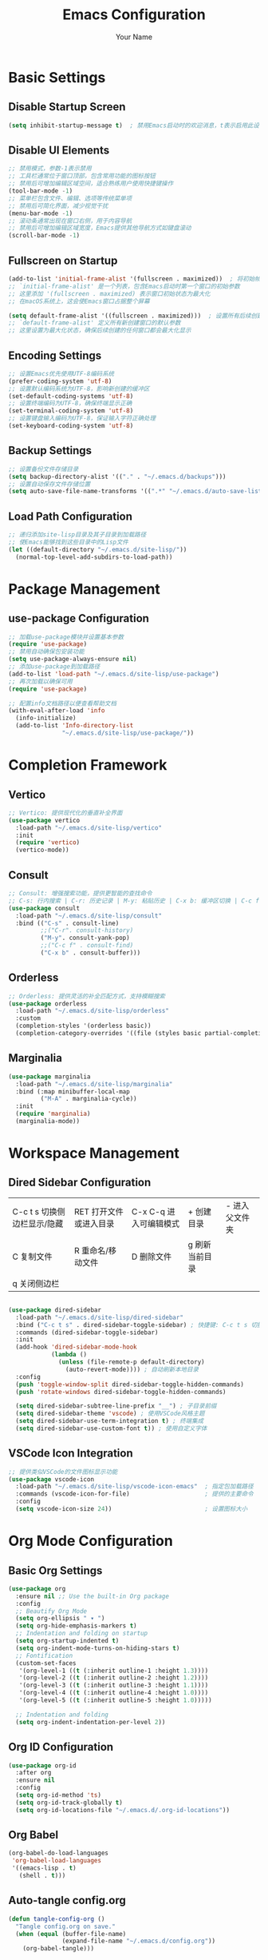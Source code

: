 #+TITLE: Emacs Configuration
#+AUTHOR: Your Name
#+STARTUP: indent

* Basic Settings
** Disable Startup Screen
#+begin_src emacs-lisp
(setq inhibit-startup-message t)  ; 禁用Emacs启动时的欢迎消息，t表示启用此设置
#+end_src

** Disable UI Elements
#+begin_src emacs-lisp
;; 禁用模式，参数-1表示禁用
;; 工具栏通常位于窗口顶部，包含常用功能的图标按钮
;; 禁用后可增加编辑区域空间，适合熟练用户使用快捷键操作
(tool-bar-mode -1)
;; 菜单栏包含文件、编辑、选项等传统菜单项
;; 禁用后可简化界面，减少视觉干扰
(menu-bar-mode -1)
;; 滚动条通常出现在窗口右侧，用于内容导航
;; 禁用后可增加编辑区域宽度，Emacs提供其他导航方式如键盘滚动
(scroll-bar-mode -1)
#+end_src

** Fullscreen on Startup
#+begin_src emacs-lisp
(add-to-list 'initial-frame-alist '(fullscreen . maximized))  ; 将初始帧设置为最大化状态
;; `initial-frame-alist' 是一个列表，包含Emacs启动时第一个窗口的初始参数
;; 这里添加 '(fullscreen . maximized) 表示窗口初始状态为最大化
;; 在macOS系统上，这会使Emacs窗口占据整个屏幕

(setq default-frame-alist '((fullscreen . maximized)))  ; 设置所有后续创建的帧的默认参数
;; `default-frame-alist' 定义所有新创建窗口的默认参数
;; 这里设置为最大化状态，确保后续创建的任何窗口都会最大化显示
#+end_src

** Encoding Settings
#+begin_src emacs-lisp
;; 设置Emacs优先使用UTF-8编码系统
(prefer-coding-system 'utf-8)
;; 设置默认编码系统为UTF-8，影响新创建的缓冲区
(set-default-coding-systems 'utf-8)
;; 设置终端编码为UTF-8，确保终端显示正确
(set-terminal-coding-system 'utf-8)
;; 设置键盘输入编码为UTF-8，保证输入字符正确处理
(set-keyboard-coding-system 'utf-8)
#+end_src

** Backup Settings
#+begin_src emacs-lisp
;; 设置备份文件存储目录
(setq backup-directory-alist '(("." . "~/.emacs.d/backups")))
;; 设置自动保存文件存储位置
(setq auto-save-file-name-transforms '((".*" "~/.emacs.d/auto-save-list/" t)))
#+end_src

** Load Path Configuration
#+begin_src emacs-lisp
;; 递归添加site-lisp目录及其子目录到加载路径
;; 使Emacs能够找到这些目录中的Lisp文件
(let ((default-directory "~/.emacs.d/site-lisp/"))
  (normal-top-level-add-subdirs-to-load-path))
#+end_src

* Package Management
** use-package Configuration
#+begin_src emacs-lisp
;; 加载use-package模块并设置基本参数
(require 'use-package)
;; 禁用自动确保包安装功能
(setq use-package-always-ensure nil)
;; 添加use-package到加载路径
(add-to-list 'load-path "~/.emacs.d/site-lisp/use-package")
;; 再次加载以确保可用
(require 'use-package)

;; 配置info文档路径以便查看帮助文档
(with-eval-after-load 'info
  (info-initialize)
  (add-to-list 'Info-directory-list
               "~/.emacs.d/site-lisp/use-package/"))
#+end_src

* Completion Framework
** Vertico
#+begin_src emacs-lisp
;; Vertico: 提供现代化的垂直补全界面
(use-package vertico
  :load-path "~/.emacs.d/site-lisp/vertico"
  :init
  (require 'vertico)
  (vertico-mode))
#+end_src

** Consult
#+begin_src emacs-lisp
;; Consult: 增强搜索功能，提供更智能的查找命令
;; C-s: 行内搜索 | C-r: 历史记录 | M-y: 粘贴历史 | C-x b: 缓冲区切换 | C-c f: 文件查找
(use-package consult
  :load-path "~/.emacs.d/site-lisp/consult"
  :bind (("C-s" . consult-line)
         ;;("C-r". consult-history)
         ("M-y". consult-yank-pop)
         ;;("C-c f" . consult-find)
         ("C-x b" . consult-buffer)))
#+end_src

** Orderless
#+begin_src emacs-lisp
;; Orderless: 提供灵活的补全匹配方式，支持模糊搜索
(use-package orderless
  :load-path "~/.emacs.d/site-lisp/orderless"
  :custom
  (completion-styles '(orderless basic))
  (completion-category-overrides '((file (styles basic partial-completion)))))
#+end_src

** Marginalia
#+begin_src emacs-lisp
(use-package marginalia
  :load-path "~/.emacs.d/site-lisp/marginalia"
  :bind (:map minibuffer-local-map
         ("M-A" . marginalia-cycle))
  :init
  (require 'marginalia)
  (marginalia-mode))
#+end_src

* Workspace Management

** Dired Sidebar Configuration
|C-c t s 切换侧边栏显示/隐藏| RET 打开文件或进入目录 | C-x C-q 进入可编辑模式 | + 创建目录 | - 进入父文件夹|
| C 复制文件 | R 重命名/移动文件 | D 删除文件 | g 刷新当前目录 | 
| q 关闭侧边栏 | ||||
#+begin_src emacs-lisp

(use-package dired-sidebar
  :load-path "~/.emacs.d/site-lisp/dired-sidebar"
  :bind ("C-c t s" . dired-sidebar-toggle-sidebar) ; 快捷键: C-c t s 切换侧边栏
  :commands (dired-sidebar-toggle-sidebar)
  :init
  (add-hook 'dired-sidebar-mode-hook
            (lambda ()
              (unless (file-remote-p default-directory)
                (auto-revert-mode)))) ; 自动刷新本地目录
  :config
  (push 'toggle-window-split dired-sidebar-toggle-hidden-commands)
  (push 'rotate-windows dired-sidebar-toggle-hidden-commands)
  
  (setq dired-sidebar-subtree-line-prefix "__") ; 子目录前缀
  (setq dired-sidebar-theme 'vscode) ; 使用VSCode风格主题
  (setq dired-sidebar-use-term-integration t) ; 终端集成
  (setq dired-sidebar-use-custom-font t)) ; 使用自定义字体
#+end_src

** VSCode Icon Integration
#+begin_src emacs-lisp
;; 提供类似VSCode的文件图标显示功能
(use-package vscode-icon
  :load-path "~/.emacs.d/site-lisp/vscode-icon-emacs"  ; 指定包加载路径
  :commands (vscode-icon-for-file)                     ; 提供的主要命令
  :config
  (setq vscode-icon-size 24))                          ; 设置图标大小
#+end_src

* Org Mode Configuration
** Basic Org Settings
#+begin_src emacs-lisp
(use-package org
  :ensure nil ;; Use the built-in Org package
  :config
  ;; Beautify Org Mode
  (setq org-ellipsis " ▾ ") 
  (setq org-hide-emphasis-markers t)
  ;; Indentation and folding on startup
  (setq org-startup-indented t)
  (setq org-indent-mode-turns-on-hiding-stars t)
  ;; Fontification
  (custom-set-faces
   '(org-level-1 ((t (:inherit outline-1 :height 1.3))))
   '(org-level-2 ((t (:inherit outline-2 :height 1.2))))
   '(org-level-3 ((t (:inherit outline-3 :height 1.1))))
   '(org-level-4 ((t (:inherit outline-4 :height 1.0))))
   '(org-level-5 ((t (:inherit outline-5 :height 1.0)))))
  
  ;; Indentation and folding
  (setq org-indent-indentation-per-level 2))
#+end_src

** Org ID Configuration
#+begin_src emacs-lisp
(use-package org-id
  :after org
  :ensure nil
  :config
  (setq org-id-method 'ts)
  (setq org-id-track-globally t)
  (setq org-id-locations-file "~/.emacs.d/.org-id-locations"))
#+end_src

** Org Babel
#+begin_src emacs-lisp
(org-babel-do-load-languages
 'org-babel-load-languages
 '((emacs-lisp . t)
   (shell . t)))
#+end_src

** Auto-tangle config.org
#+begin_src emacs-lisp
(defun tangle-config-org ()
  "Tangle config.org on save."
  (when (equal (buffer-file-name) 
               (expand-file-name "~/.emacs.d/config.org"))
    (org-babel-tangle)))

(add-hook 'after-save-hook 'tangle-config-org)
#+end_src

* PDF Tools
** PDF Tools Packages
#+begin_src emacs-lisp
(use-package pdf-occur
    :commands (pdf-occur-global-minor-mode))
  (use-package pdf-history
    :commands (pdf-history-minor-mode))
  (use-package pdf-links
    :commands (pdf-links-minor-mode))
  (use-package pdf-outline
    :commands (pdf-outline-minor-mode))
  (use-package pdf-annot
    :commands (pdf-annot-minor-mode))
  (use-package pdf-sync
    :commands (pdf-sync-minor-mode))

(use-package tablist
  :load-path "~/.emacs.d/site-lisp/tablist")
#+end_src

** PDF Tools Configuration
#+begin_src emacs-lisp
(use-package pdf-tools
  :load-path "~/.emacs.d/site-lisp/pdf-tools/lisp/"
  :magic ("%PDF" . pdf-view-mode)
  :config
  (pdf-tools-install)
  (setq-default pdf-view-display-size 'fit-page)
  (add-hook 'pdf-view-mode-hook (lambda () 
                                  (display-line-numbers-mode -1)))
  (add-hook 'pdf-view-mode-hook 'pdf-annot-minor-mode)
  (add-hook 'pdf-view-mode-hook 'pdf-outline-minor-mode)
  (add-hook 'pdf-view-mode-hook 'pdf-sync-minor-mode))
#+end_src

** Org and PDF Integration
#+begin_src emacs-lisp
(with-eval-after-load 'org
  (org-babel-do-load-languages
   'org-babel-load-languages
   '((emacs-lisp . t)
     (shell . t)
     (latex . t))))

(setq org-file-apps
      '((auto-mode . emacs)
        ("\\.mm\\'" . default)
        ("\\.x?html?\\'" . default)
        ("\\.pdf\\'" . "emacs %s")))
#+end_src

* Org-Roam Configuration
#+begin_src emacs-lisp
(use-package org-roam
  :load-path "~/.emacs.d/site-lisp/org-roam"
  :custom
  (org-roam-directory (file-truename "~/org-roam"))
  (org-roam-completion-everywhere t)
  (org-roam-capture-templates
   '(("d" "默认" plain
      "%?" :target
      (file+head "${slug}.org" "#+title: ${title}\n")
      :unnarrowed t)
     ("m" "数学概念" plain
      "* 定义\n%?\n\n* 性质\n\n* 例子\n\n* 相关概念\n\n* 参考文献\n"
      :target (file+head "math/${slug}.org"
                        "#+title: ${title}\n#+filetags: :math:concept:\n")
      :unnarrowed t)
     ("t" "定理" plain
      "* 陈述\n%?\n\n* 证明\n\n* 推论\n\n* 应用\n\n* 参考文献\n"
      :target (file+head "math/theorems/${slug}.org"
                        "#+title: ${title}\n#+filetags: :math:theorem:\n")
      :unnarrowed t)
     ("p" "PDE问题" plain
      "* 问题描述\n%?\n\n* 边界条件\n\n* 解法思路\n\n* 解的性质\n\n* 相关文献\n"
      :target (file+head "math/pde/${slug}.org"
                        "#+title: ${title}\n#+filetags: :math:pde:\n")
      :unnarrowed t)
     ("r" "研究笔记" plain
      "* 研究问题\n%?\n\n* 相关工作\n\n* 方法\n\n* 结果\n\n* 下一步计划\n"
      :target (file+head "research/${slug}.org"
                        "#+title: ${title}\n#+date: %<%Y-%m-%d>\n#+filetags: :research:\n")
      :unnarrowed t)))
  :bind ((:map global-map
          ("C-c n f" . org-roam-node-find)
          ("C-c n i" . org-roam-node-insert)
          ("C-c n c" . org-roam-capture)
          ("C-c n l" . org-roam-buffer-toggle))
         (:map org-mode-map
          ("C-M-i" . completion-at-point)))
  :config
  (setq org-roam-ui-sync-theme t
        org-roam-ui-follow t
        org-roam-ui-update-on-save t
        org-roam-ui-open-on-start t)
  
  (unless (file-exists-p org-roam-directory)
    (make-directory org-roam-directory t))
  (unless (file-exists-p (expand-file-name "math" org-roam-directory))
    (make-directory (expand-file-name "math" org-roam-directory) t))
  (unless (file-exists-p (expand-file-name "math/theorems" org-roam-directory))
    (make-directory (expand-file-name "math/theorems" org-roam-directory) t))
  (unless (file-exists-p (expand-file-name "math/pde" org-roam-directory))
    (make-directory (expand-file-name "math/pde" org-roam-directory) t))
  (unless (file-exists-p (expand-file-name "research" org-roam-directory))
    (make-directory (expand-file-name "research" org-roam-directory) t))
  
  (org-roam-db-autosync-mode))
#+end_src

** Org-Roam-UI
#+begin_src emacs-lisp
(use-package org-roam-ui
  :load-path "~/.emacs.d/site-lisp/org-roam-ui"
  :after org-roam
  :config
  (setq org-roam-ui-browser-function #'browse-url-default-browser))
#+end_src

* LaTeX and Math Input
** cdlatex Configuration
#+begin_src emacs-lisp
(use-package cdlatex
  :load-path "~/.emacs.d/site-lisp/cdlatex"
  :hook (org-mode . org-cdlatex-mode)
  :config
  (setq cdlatex-math-symbol-alist
        '(("p" "\\partial" "\\partial")
          ("e" "\\varepsilon" "\\epsilon")
          ("d" "\\delta" "\\Delta")
          ("l" "\\lambda" "\\Lambda")
          ("g" "\\gamma" "\\Gamma")
          ("o" "\\omega" "\\Omega")
          ("u" "\\nabla" nil)
          ("s" "\\sigma" "\\Sigma")
          ("i" "\\int\\limits_{-\\infty}^{\\infty}" nil)
          ("8" "\\infty" nil)
          ("I" "\\oint" nil)
          ("*" "\\times" nil)
          ("." "\\cdot" nil)
          ("<" "\\langle" nil)
          (">" "\\rangle" nil)
          ("~" "\\tilde" nil)
          ("^" "\\hat" nil)
          ("/" "\\frac{?}{}"))
        cdlatex-math-modify-alist
        '(("b" "\\mathbf" nil t nil nil)
          ("c" "\\mathcal" nil t nil nil)
          ("B" "\\boldsymbol" nil t nil nil)
          ("r" "\\mathrm" nil t nil nil)
          ("v" "\\vec" nil t nil nil)))
  
  (setq cdlatex-env-alist
        '(("eqn" "\\begin{equation}
?\\end{equation}"
           nil)
          ("ali" "\\begin{align}
?\\end{align}"
           nil)
          ("gat" "\\begin{gather}
?\\end{gather}"
           nil)
          ("thm" "\\begin{theorem}
?\\end{theorem}"
           nil)
          ("lem" "\\begin{lemma}
?\\end{lemma}"
           nil)
          ("prf" "\\begin{proof}
?\\end{proof}"
           nil)
          ("def" "\\begin{definition}
?\\end{definition}"
           nil)
          ("prop" "\\begin{proposition}
?\\end{proposition}"
           nil))))
#+end_src

* Bibliography Management
** Dependencies
#+begin_src emacs-lisp
(use-package compat
  :load-path "~/.emacs.d/site-lisp/compat")

(use-package dash
  :load-path "~/.emacs.d/site-lisp/dash.el")

(use-package websocket
  :load-path "~/.emacs.d/site-lisp/emacs-websocket")

(use-package f
  :load-path "~/.emacs.d/site-lisp/f.el")

(use-package s
  :load-path "~/.emacs.d/site-lisp/s.el")

(use-package parsebib
  :load-path "~/.emacs.d/site-lisp/parsebib")

(use-package async
  :load-path "~/.emacs.d/site-lisp/emacs-async")

(use-package biblio
  :load-path "~/.emacs.d/site-lisp/biblio.el")

(use-package ox-pandoc
  :load-path "~/.emacs.d/site-lisp/ox-pandoc")

(use-package ht
  :load-path "~/.emacs.d/site-lisp/ht.el")

(use-package citeproc
  :load-path "~/.emacs.d/site-lisp/citeproc-el")

(use-package queue
  :load-path "~/.emacs.d/site-lisp/queue")

(use-package avy
  :load-path "~/.emacs.d/site-lisp/avy")

(use-package request
  :load-path "~/.emacs.d/site-lisp/emacs-request")

(use-package helm
  :load-path "~/.emacs.d/site-lisp/helm")

(use-package helm-bibtex
  :load-path "~/.emacs.d/site-lisp/helm-bibtex"
  :after (helm))
#+end_src

** org-ref Configuration
#+begin_src emacs-lisp
(use-package org-ref
  :load-path "~/.emacs.d/site-lisp/org-ref"
  :after (org dash f s parsebib helm-bibtex)
  :config
  (setq org-ref-default-bibliography '("~/org-roam/bibliography/references.bib")
        org-ref-pdf-directory "~/org-roam/bibliography/pdfs/"
        org-ref-notes-directory "~/org-roam/bibliography/notes/")
  
  (unless (file-exists-p "~/org-roam/bibliography")
    (make-directory "~/org-roam/bibliography" t))
  (unless (file-exists-p org-ref-pdf-directory)
    (make-directory org-ref-pdf-directory t))
  (unless (file-exists-p org-ref-notes-directory)
    (make-directory org-ref-notes-directory t))
  
  (setq org-ref-completion-library 'org-ref-ivy-cite
        org-export-latex-format-toc-function 'org-export-latex-no-toc
        org-ref-get-pdf-filename-function 'org-ref-get-pdf-filename-helm-bibtex
        org-ref-note-title-format "* %y - %t\n :PROPERTIES:\n  :Custom_ID: %k\n  :AUTHOR: %a\n  :JOURNAL: %j\n  :YEAR: %y\n  :VOLUME: %v\n  :PAGES: %p\n  :DOI: %D\n  :URL: %U\n :END:\n\n"))
#+end_src

* AI Integration
** org-ai Configuration
#+begin_src emacs-lisp
(use-package org-ai
  :load-path "~/.emacs.d/site-lisp/org-ai"
  :after (org websocket)
  :custom
  (org-ai-default-chat-model "deepseek")
  (org-ai-deepseek-api-key (getenv "DEEPSEEK_API_KEY"))
  (org-ai-deepseek-api-base-url "https://api.deepseek.com/v1")
  
  (org-ai-openai-api-key (getenv "OPENAI_API_KEY"))
  (org-ai-anthropic-api-key (getenv "ANTHROPIC_API_KEY"))
  
  (org-ai-prompt-templates
   '(("math-explain" . "请详细解释以下数学概念或定理：\n\n$x")
     ("math-proof" . "请提供以下定理的详细证明：\n\n$x")
     ("math-example" . "请提供一个关于$x的具体例子，并详细解释")
     ("pde-solve" . "请解决以下偏微分方程问题并详细说明解法步骤：\n\n$x")
     ("latex-fix" . "请修正以下LaTeX代码中的错误：\n\n$x")
     ("summarize-paper" . "请总结以下研究论文的主要内容、方法和贡献：\n\n$x")))
  
  :config
  (org-ai-global-mode)
  
  (defun my/org-ai-math-explain ()
    "使用AI解释选中的数学内容"
    (interactive)
    (if (use-region-p)
        (let ((content (buffer-substring-no-properties (region-beginning) (region-end))))
          (deactivate-mark)
          (insert (format "\n** AI解释\n#+begin_ai\n请详细解释以下数学概念或定理：\n\n%s\n#+end_ai\n" content)))
      (message "请先选择要解释的数学内容")))
  
  (defun my/org-ai-math-proof ()
    "使用AI生成选中定理的证明"
    (interactive)
    (if (use-region-p)
        (let ((content (buffer-substring-no-properties (region-beginning) (region-end))))
          (deactivate-mark)
          (insert (format "\n** AI证明\n#+begin_ai\n请提供以下定理的详细证明：\n\n%s\n#+end_ai\n" content)))
      (message "请先选择要证明的定理")))
  
  (defun my/org-ai-pde-solve ()
    "使用AI辅助解决PDE问题"
    (interactive)
    (if (use-region-p)
        (let ((content (buffer-substring-no-properties (region-beginning) (region-end))))
          (deactivate-mark)
          (insert (format "\n** AI求解\n#+begin_ai\n请解决以下偏微分方程问题并详细说明解法步骤：\n\n%s\n#+end_ai\n" content)))
      (message "请先选择要求解的PDE问题")))
  
  (global-set-key (kbd "C-c a e") 'my/org-ai-math-explain)
  (global-set-key (kbd "C-c a p") 'my/org-ai-math-proof)
  (global-set-key (kbd "C-c a s") 'my/org-ai-pde-solve)
  (global-set-key (kbd "C-c a i") 'org-ai-prompt)
  (global-set-key (kbd "C-c a c") 'org-ai-chat))
#+end_src

* Keybindings and Workflow
** Hydra Menu for Math Notes
#+begin_src emacs-lisp
(use-package hydra
  :load-path "~/.emacs.d/site-lisp/hydra"
  :config
  (defhydra hydra-math-notes (:color blue :hint nil)
    "
^笔记操作^          ^公式^              ^引用^           ^AI辅助^
^^^^^^^^-----------------------------------------------------------------
_f_: 查找笔记      _e_: 编辑公式      _c_: 插入引用    _E_: AI解释
_i_: 插入链接      _n_: 新公式块      _b_: 打开文献    _P_: AI证明
_t_: 添加标签      _a_: 对齐环境      _r_: 刷新文献    _S_: AI求解PDE
_d_: 日常笔记      _s_: 插入符号      _p_: 预览PDF     _C_: AI对话
"
    ("f" org-roam-node-find)
    ("i" org-roam-node-insert)
    ("t" org-roam-tag-add)
    ("d" (org-roam-capture- :node (org-roam-node-create) :templates '(("d" "默认" plain "%?" :target (file+head "${slug}.org" "#+title: ${title}\n") :unnarrowed t))))
    ("e" org-cdlatex-environment)
    ("n" (lambda () (interactive) (insert "\\begin{equation}\n\n\\end{equation}") (forward-line -1)))
    ("a" (lambda () (interactive) (insert "\\begin{align}\n\n\\end{align}") (forward-line -1)))
    ("s" cdlatex-math-symbol)
    ("c" org-ref-cite-insert-ivy)
    ("b" org-ref-open-bibtex-notes)
    ("r" org-ref-bibliography-refresh)
    ("p" org-latex-preview)
    ("E" my/org-ai-math-explain)
    ("P" my/org-ai-math-proof)
    ("S" my/org-ai-pde-solve)
    ("C" org-ai-chat)
    ("q" nil "退出" :color blue))
  
  (global-set-key (kbd "C-c m") 'hydra-math-notes/body))
#+end_src

** Org Capture Templates
#+begin_src emacs-lisp
(with-eval-after-load 'org
  (setq org-capture-templates
        '(("t" "待办事项" entry
           (file+headline "~/org-roam/gtd.org" "Tasks")
           "* TODO %?\n  %i\n  %a")
          ("n" "研究笔记" entry
           (file+headline "~/org-roam/research_notes.org" "Notes")
           "* %?\n  %U\n  %i")
          ("j" "研究日志" entry
           (file+datetree "~/org-roam/research_journal.org")
           "* %?\n  %U\n  %i")
          ("i" "研究想法" entry
           (file+headline "~/org-roam/research_ideas.org" "Ideas")
           "* %?\n  %U\n  %i"))))
#+end_src




* Modal Editing with Meow
** Meow Configuration
#+begin_src emacs-lisp
(use-package meow
  :load-path "~/.emacs.d/site-lisp/meow"
  :init
  (require 'meow-cheatsheet-layout)
  (require 'meow)
  
  (defun meow-setup-mac ()
    (setq meow-cheatsheet-layout meow-cheatsheet-layout-qwerty)
    
    (meow-motion-define-key
     '("j" . meow-next)
     '("k" . meow-prev)
     '("<escape>" . ignore))
    
    (meow-leader-define-key
     '("1" . meow-digit-argument)
     '("2" . meow-digit-argument)
     '("3" . meow-digit-argument)
     '("4" . meow-digit-argument)
     '("5" . meow-digit-argument)
     '("6" . meow-digit-argument)
     '("7" . meow-digit-argument)
     '("8" . meow-digit-argument)
     '("9" . meow-digit-argument)
     '("0" . meow-digit-argument)
     
     '("b" . consult-buffer)
     '("f" . find-file)
     '("w" . save-buffer)
     '("k" . kill-this-buffer)
     '("s" . save-some-buffers)
     '("d" . dired-jump)
     '("o" . delete-other-windows)
     '("v" . split-window-vertically)
     '("h" . split-window-horizontally)
     '("p" . project-find-file)
     '("g" . magit-status)
     
     '("/" . meow-keypad-describe-key)
     '("?" . meow-cheatsheet))
    
    (meow-normal-define-key
     '("0" . meow-expand-0)
     '("9" . meow-expand-9)
     '("8" . meow-expand-8)
     '("7" . meow-expand-7)
     '("6" . meow-expand-6)
     '("5" . meow-expand-5)
     '("4" . meow-expand-4)
     '("3" . meow-expand-3)
     '("2" . meow-expand-2)
     '("1" . meow-expand-1)
     '("-" . negative-argument)
     '(";" . meow-reverse)
     '("," . meow-inner-of-thing)
     '("." . meow-bounds-of-thing)
     '("[" . meow-beginning-of-thing)
     '("]" . meow-end-of-thing)
     '("a" . meow-append)
     '("A" . meow-open-below)
     '("b" . meow-back-word)
     '("B" . meow-back-symbol)
     '("c" . meow-change)
     '("d" . meow-delete)
     '("D" . meow-backward-delete)
     '("e" . meow-next-word)
     '("E" . meow-next-symbol)
     '("f" . meow-find)
     '("g" . meow-cancel-selection)
     '("G" . meow-grab)
     '("h" . meow-left)
     '("H" . meow-left-expand)
     '("i" . meow-insert)
     '("I" . meow-open-above)
     '("j" . meow-next)
     '("J" . meow-next-expand)
     '("k" . meow-prev)
     '("K" . meow-prev-expand)
     '("l" . meow-right)
     '("L" . meow-right-expand)
     '("m" . meow-join)
     '("o" . meow-block)
     '("O" . meow-to-block)
     '("p" . meow-yank)
     '("q" . meow-quit)
     '("Q" . meow-goto-line)
     '("r" . meow-replace)
     '("R" . meow-swap-grab)
     '("s" . meow-kill)
     '("t" . meow-till)
     '("u" . meow-undo)
     '("U" . meow-undo-in-selection)
     '("v" . meow-visit)
     '("w" . meow-mark-word)
     '("W" . meow-mark-symbol)
     '("x" . meow-line)
     '("X" . meow-goto-line)
     '("y" . meow-save)
     '("Y" . meow-sync-grab)
     '("z" . meow-pop-selection)
     '("'" . repeat)
     '("<escape>" . ignore)))
  
  (meow-setup-mac)
  
  (setq mac-command-modifier 'meta)
  (setq mac-option-modifier 'super)
  (setq mac-right-option-modifier 'none)
  
  :config
  (setq meow-cursor-type-normal 'box)
  (setq meow-cursor-type-insert '(bar . 2))
  (setq meow-cursor-type-motion 'hollow)
  
  (setq meow-replace-state-name-alist
        '((normal . "N")
          (insert . "I")
          (motion . "M")
          (keypad . "K")))
  
  (meow-global-mode 1))
#+end_src

* Chinese Input Support
** Pinyin Support
#+begin_src emacs-lisp
(use-package pinyinlib
  :load-path "~/.emacs.d/site-lisp/pinyinlib.el")

(use-package ace-pinyin
  :init
  (setq ace-pinyin-use-avy t)
  :config
  (ace-pinyin-global-mode +1))
#+end_src

** Meow Integration
#+begin_src emacs-lisp
(with-eval-after-load 'meow
  (add-to-list 'meow-mode-state-list '(pdf-view-mode . motion))
  (add-to-list 'meow-mode-state-list '(dired-mode . motion))
  (add-to-list 'meow-mode-state-list '(org-agenda-mode . motion))
  (add-to-list 'meow-mode-state-list '(magit-status-mode . motion))
  (add-to-list 'meow-mode-state-list '(helpful-mode . motion))
  (add-to-list 'meow-mode-state-list '(help-mode . motion))
  
  (add-to-list 'meow-mode-state-list '(org-mode . normal))
  (meow-define-keys
   'normal
   '("TAB" . org-cycle))
  
  (with-eval-after-load 'ace-pinyin
    (meow-define-keys
     'normal
     '("v" . ace-pinyin-jump-char-2)
     '("V" . ace-pinyin-jump-char-in-line)))
  
  (with-eval-after-load 'org-roam
    (meow-leader-define-key
     '("n f" . org-roam-node-find)
     '("n i" . org-roam-node-insert)
     '("n c" . org-roam-capture)
     '("n l" . org-roam-buffer-toggle))))

(defun meow-debug-info ()
  "显示 Meow 的调试信息。"
  (interactive)
  (let ((buf (get-buffer-create "*Meow Debug*")))
    (with-current-buffer buf
      (erase-buffer)
      (insert (format "Meow 版本: %s\n" (if (fboundp 'meow-version)
                                         (meow-version)
                                       "未知")))
      (insert (format "当前状态: %s\n" meow--current-state))
      (insert (format "全局模式状态: %s\n" (if meow-global-mode "已启用" "未启用")))
      (insert "\n模式状态列表:\n")
      (dolist (mode-state meow-mode-state-list)
        (insert (format "  %s: %s\n" (car mode-state) (cdr mode-state))))
      (insert "\n键位映射:\n")
      (insert "  普通模式键位数量: ")
      (insert (format "%d\n" (length (cdr (assoc 'normal meow--kbd-alist)))))
      (insert "  插入模式键位数量: ")
      (insert (format "%d\n" (length (cdr (assoc 'insert meow--kbd-alist)))))
      (insert "  移动模式键位数量: ")
      (insert (format "%d\n" (length (cdr (assoc 'motion meow--kbd-alist)))))
      (insert "  Leader键位数量: ")
      (insert (format "%d\n" (length (cdr (assoc 'leader meow--kbd-alist))))))
    (switch-to-buffer buf)))

(with-eval-after-load 'meow
  (meow-leader-define-key
   '("M-d" . meow-debug-info)))
#+end_src